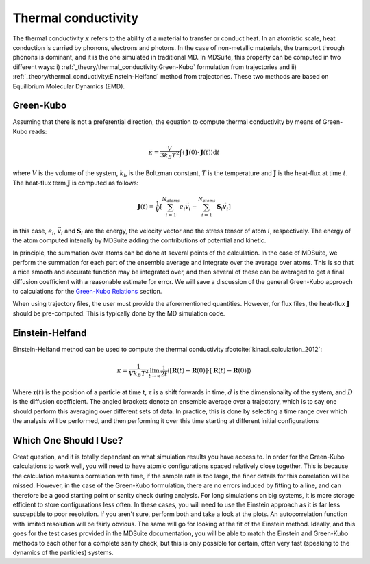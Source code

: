 Thermal conductivity
=====================================================

The thermal conductivity :math:`\kappa`  refers to the ability of a material to transfer or conduct heat. In an atomistic scale, heat conduction
is carried by phonons, electrons and photons. In the case of non-metallic materials, the transport through phonons is dominant, and
it is the one simulated in traditional MD.
In MDSuite, this property can be computed in two different ways:
i) :ref:`_theory/thermal_conductivity:Green-Kubo` formulation from trajectories and ii) :ref:`_theory/thermal_conductivity:Einstein-Helfand` method from trajectories.
These two methods are based on Equilibrium Molecular Dynamics (EMD).

Green-Kubo
---------------------------
Assuming that there is not a preferential direction, the equation to compute thermal conductivity by means of Green-Kubo reads:

.. math::

    \kappa = \frac{V}{3 k_B T^2} \int \langle \mathbf{J}(0) \cdot \mathbf{J}(t) \rangle \mathrm{d} t

where :math:`V` is the volume of the system, :math:`k_b` is the Boltzman constant, :math:`T` is the temperature and
:math:`\mathbf{J}` is the heat-flux at time :math:`t`. The heat-flux term :math:`\mathbf{J}` is computed as follows:

.. math::

    \mathbf{J}(t) = \frac{1}{V} \left[ \sum_{i=1}^{N_{atoms}} e_i \vec{v}_i - \sum_{i=1}^{N_{atoms}} \mathbf{S}_i \vec{v}_i \right]

in this case, :math:`e_i`,  :math:`\vec{v}_i` and  :math:`\mathbf{S}_i` are the energy, the velocity vector and
the stress tensor of atom :math:`i`, respectively. The energy of the atom computed intenally by MDSuite adding the contributions of potential and kinetic.

In principle, the summation over atoms can be done
at several points of the calculation. In the case of MDSuite, we perform the summation for each part of the ensemble
average and integrate over the average over atoms. This is so that a nice smooth and accurate function may be integrated
over, and then several of these can be averaged to get a final diffusion coefficient with a reasonable estimate for error.
We will save a discussion of the general Green-Kubo approach to calculations for the
`Green-Kubo Relations <green_kubo_relations.html>`_ section.

When using trajectory files, the user must provide the aforementioned quantities. However, for flux files, the heat-flux :math:`\mathbf{J}`
should be pre-computed. This is typically done by the MD simulation code.

Einstein-Helfand
---------------------------

Einstein-Helfand method can be used to compute the thermal conductivity :footcite:`kinaci_calculation_2012`:

.. math::

    \kappa = \frac{1}{V k_B T^2} \lim_{t \to \infty} \frac{1}{2t} \langle [\mathbf{R}(t)-\mathbf{R}(0)]\cdot[\mathbf{R}(t)-\mathbf{R}(0)]  \rangle

Where :math:`\mathbf{r}(t)` is the position of a particle at time t, :math:`\tau` is a shift forwards in time,
:math:`d` is the dimensionality of the system, and :math:`D` is the diffusion coefficient. The angled brackets denote
an ensemble average over a trajectory, which is to say one should perform this averaging over different sets of data. In
practice, this is done by selecting a time range over which the analysis will be performed, and then performing it over
this time starting at different initial configurations

Which One Should I Use?
---------------------------
Great question, and it is totally dependant on what simulation results you have access to. In order for the Green-Kubo
calculations to work well, you will need to have atomic configurations spaced relatively close together. This is because
the calculation measures correlation with time, if the sample rate is too large, the finer details for this correlation
will be missed. However, in the case of the Green-Kubo formulation, there are no errors induced by fitting to a line, and
can therefore be a good starting point or sanity check during analysis.
For long simulations on big systems, it is more storage efficient to store configurations less often. In these cases,
you will need to use the Einstein approach as it is far less susceptible to poor resolution.
If you aren't sure, perform both and take a look at the plots. An autocorrelation function with limited resolution will
be fairly obvious. The same will go for looking at the fit of the Einstein method. Ideally, and this goes for the test
cases provided in the MDSuite documentation, you will be able to match the Einstein and Green-Kubo methods to each other
for a complete sanity check, but this is only possible for certain, often very fast (speaking to the dynamics of the
particles) systems.

.. footbibliography::